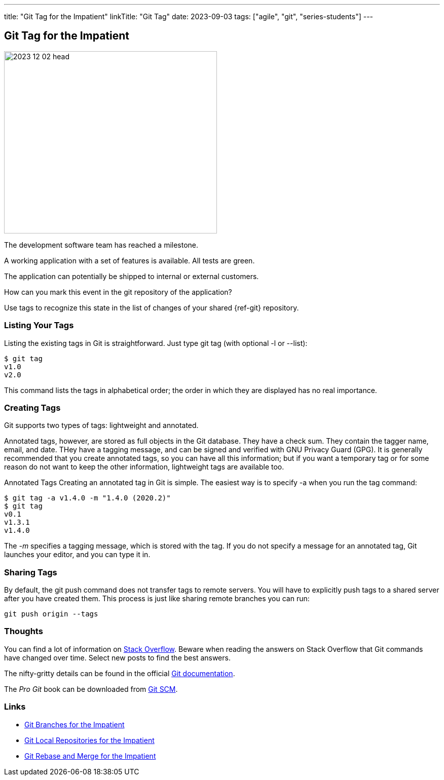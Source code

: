 ---
title: "Git Tag for the Impatient"
linkTitle: "Git Tag"
date: 2023-09-03
tags: ["agile", "git", "series-students"]
---

== Git Tag for the Impatient
:author: Marcel Baumann
:email: <marcel.baumann@tangly.net>
:homepage: https://www.tangly.net/
:company: https://www.tangly.net/[tangly llc]
:ref-svn: https://subversion.apache.org/[Subversion]

image::2023-12-02-head.png[width=420,height=360,role=left]

The development software team has reached a milestone.

A working application with a set of features is available.
All tests are green.

The application can potentially be shipped to internal or external customers.

How can you mark this event in the git repository of the application?

Use tags to recognize this state in the list of changes of your shared {ref-git} repository.

=== Listing Your Tags

Listing the existing tags in Git is straightforward.
Just type git tag (with optional -l or --list):

[source,console]
----
$ git tag
v1.0
v2.0
----

This command lists the tags in alphabetical order; the order in which they are displayed has no real importance.

=== Creating Tags

Git supports two types of tags: lightweight and annotated.

Annotated tags, however, are stored as full objects in the Git database.
They have a check sum.
They contain the tagger name, email, and date.
THey have a tagging message, and can be signed and verified with GNU Privacy Guard (GPG).
It is generally recommended that you create annotated tags, so you can have all this information; but if you want a temporary tag or for some reason do not want to keep the other information, lightweight tags are available too.

Annotated Tags Creating an annotated tag in Git is simple.
The easiest way is to specify -a when you run the tag command:

[source,console]
----
$ git tag -a v1.4.0 -m "1.4.0 (2020.2)"
$ git tag
v0.1
v1.3.1
v1.4.0
----

The _-m_ specifies a tagging message, which is stored with the tag.
If you do not specify a message for an annotated tag, Git launches your editor, and you can type it in.

=== Sharing Tags

By default, the git push command does not transfer tags to remote servers.
You will have to explicitly push tags to a shared server after you have created them.
This process is just like sharing remote branches you can run:

[source,console]
----
git push origin --tags
----

=== Thoughts

You can find a lot of information on https://stackoverflow.com/questions/tagged/git[Stack Overflow].
Beware when reading the answers on Stack Overflow that Git commands have changed over time.
Select new posts to find the best answers.

The nifty-gritty details can be found in the official https://git-scm.com/book/en/v2[Git documentation].

The _Pro Git_ book can be downloaded from https://git-scm.com[Git SCM].

=== Links

- link:../../2016/git-branches-for-the-impatient/[Git Branches for the Impatient]
- link:../../2017/git-local-repositories-for-the-impatient/[Git Local Repositories for the Impatient]
- link:../../2023/git-rebase-and-merge-for-the-impatient/[Git Rebase and Merge for the Impatient]
